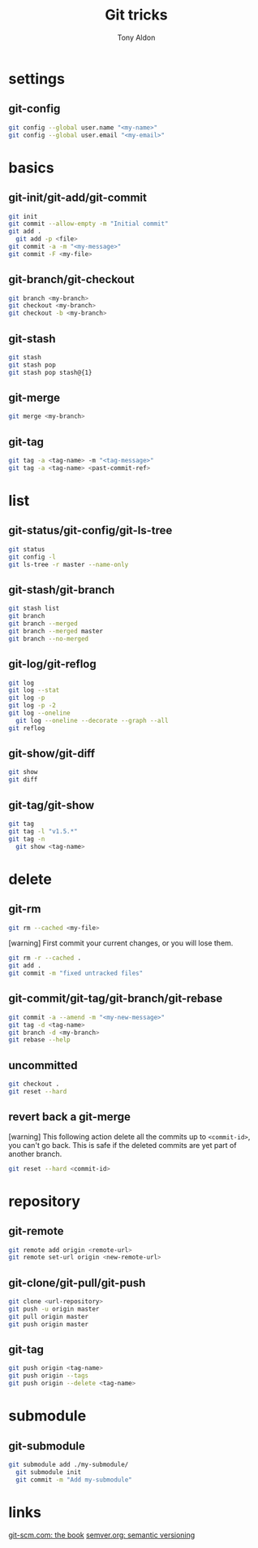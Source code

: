 #+title: Git tricks
#+author: Tony Aldon

* settings
** git-config
   #+BEGIN_SRC bash
   git config --global user.name "<my-name>"
   git config --global user.email "<my-email>"
   #+END_SRC
* basics
** git-init/git-add/git-commit
   #+BEGIN_SRC bash
   git init
   git commit --allow-empty -m "Initial commit"
   git add .
	 git add -p <file>
   git commit -a -m "<my-message>"
   git commit -F <my-file>
	 #+END_SRC
** git-branch/git-checkout
   #+BEGIN_SRC bash
   git branch <my-branch>
   git checkout <my-branch>
   git checkout -b <my-branch>
   #+END_SRC
** git-stash
   #+BEGIN_SRC bash
   git stash
   git stash pop
   git stash pop stash@{1}
   #+END_SRC
** git-merge
   #+BEGIN_SRC bash
   git merge <my-branch>
   #+END_SRC
** git-tag
   #+BEGIN_SRC bash
   git tag -a <tag-name> -m "<tag-message>"
   git tag -a <tag-name> <past-commit-ref>
   #+END_SRC
* list
** git-status/git-config/git-ls-tree
   #+BEGIN_SRC bash
   git status
   git config -l
   git ls-tree -r master --name-only
   #+END_SRC
** git-stash/git-branch
   #+BEGIN_SRC bash
   git stash list
   git branch
   git branch --merged
   git branch --merged master
   git branch --no-merged
   #+END_SRC
** git-log/git-reflog
   #+BEGIN_SRC bash
   git log
   git log --stat
   git log -p
   git log -p -2
   git log --oneline
	 git log --oneline --decorate --graph --all
   git reflog
   #+END_SRC
** git-show/git-diff
   #+BEGIN_SRC bash
  git show
  git diff
   #+END_SRC
** git-tag/git-show
   #+BEGIN_SRC bash
   git tag
   git tag -l "v1.5.*"
   git tag -n
	 git show <tag-name>
   #+END_SRC
* delete
** git-rm
   #+BEGIN_SRC bash
   git rm --cached <my-file>
   #+END_SRC

   [warning] First commit your current changes, or you will lose
   them.
   #+BEGIN_SRC bash
   git rm -r --cached .
   git add .
   git commit -m "fixed untracked files"
   #+END_SRC
** git-commit/git-tag/git-branch/git-rebase
   #+BEGIN_SRC bash
   git commit -a --amend -m "<my-new-message>"
   git tag -d <tag-name>
   git branch -d <my-branch>
   git rebase --help
   #+END_SRC
** uncommitted
   #+BEGIN_SRC bash
   git checkout .
   git reset --hard
   #+END_SRC
** revert back a git-merge
	 [warning] This following action delete all the commits up to
	 ~<commit-id>~, you can't go back. This is safe if the deleted
	 commits are yet part of another branch.
	 #+BEGIN_SRC bash
   git reset --hard <commit-id>
	 #+END_SRC
* repository
** git-remote
   #+BEGIN_SRC bash
     git remote add origin <remote-url>
     git remote set-url origin <new-remote-url>
   #+END_SRC
** git-clone/git-pull/git-push
   #+BEGIN_SRC bash
     git clone <url-repository>
     git push -u origin master
     git pull origin master
     git push origin master
   #+END_SRC
** git-tag
   #+BEGIN_SRC bash
     git push origin <tag-name>
     git push origin --tags
     git push origin --delete <tag-name>
   #+END_SRC
* submodule
** git-submodule
	 #+BEGIN_SRC bash
   git submodule add ./my-submodule/
	 git submodule init
	 git commit -m "Add my-submodule"
	 #+END_SRC
* links
  [[https://git-scm.com/book/en/v2][git-scm.com: the book]]
  [[https://semver.org/][semver.org: semantic versioning]]

